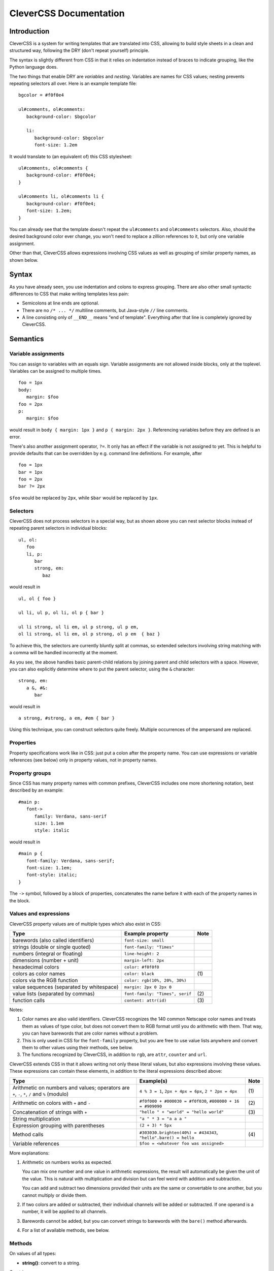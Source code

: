 =======================
CleverCSS Documentation
=======================

Introduction
------------

CleverCSS is a system for writing templates that are translated into CSS,
allowing to build style sheets in a clean and structured way, following the DRY
(don't repeat yourself) principle.

The syntax is slightly different from CSS in that it relies on indentation
instead of braces to indicate grouping, like the Python language does.

The two things that enable DRY are *variables* and *nesting*.  Variables are
names for CSS values; nesting prevents repeating selectors all over.  Here is an
example template file::

   bgcolor = #f0f0e4

   ul#comments, ol#comments:
      background-color: $bgcolor

      li:
         background-color: $bgcolor
         font-size: 1.2em

It would translate to (an equivalent of) this CSS stylesheet::

   ul#comments, ol#comments {
      background-color: #f0f0e4;
   }

   ul#comments li, ol#comments li {
      background-color: #f0f0e4;
      font-size: 1.2em;
   }

You can already see that the template doesn't repeat the ``ul#comments`` and
``ol#comments`` selectors.  Also, should the desired background color ever
change, you won't need to replace a zillion references to it, but only one
variable assignment.

Other than that, CleverCSS allows expressions involving CSS values as well as
grouping of similar property names, as shown below.


Syntax
------

As you have already seen, you use indentation and colons to express grouping.
There are also other small syntactic differences to CSS that make writing
templates less pain:

* Semicolons at line ends are optional.

* There are no ``/* ... */`` multiline comments, but Java-style ``//`` line
  comments.

* A line consisting only of ``__END__`` means "end of template".  Everything
  after that line is completely ignored by CleverCSS.


Semantics
---------

Variable assignments
~~~~~~~~~~~~~~~~~~~~

You can assign to variables with an equals sign.  Variable assignments are not
allowed inside blocks, only at the toplevel.  Variables can be assigned to
multiple times. ::

   foo = 1px
   body:
      margin: $foo
   foo = 2px
   p:
      margin: $foo

would result in ``body { margin: 1px }`` and ``p { margin: 2px }``.  Referencing
variables before they are defined is an error.

There's also another assignment operator, ``?=``.  It only has an effect if the
variable is not assigned to yet.  This is helpful to provide defaults that can
be overridden by e.g. command line definitions.  For example, after ::

   foo = 1px
   bar = 1px
   foo = 2px
   bar ?= 2px

``$foo`` would be replaced by ``2px``, while ``$bar`` would be replaced by
``1px``.


Selectors
~~~~~~~~~

CleverCSS does not process selectors in a special way, but as shown above you
can nest selector blocks instead of repeating parent selectors in individual
blocks::

   ul, ol:
      foo
      li, p:
         bar
         strong, em:
            baz

would result in ::

   ul, ol { foo }

   ul li, ul p, ol li, ol p { bar }

   ul li strong, ul li em, ul p strong, ul p em,
   ol li strong, ol li em, ol p strong, ol p em  { baz }


To achieve this, the selectors are currently bluntly split at commas, so
extended selectors involving string matching with a comma will be handled
incorrectly at the moment.

As you see, the above handles basic parent-child relations by joining parent and
child selectors with a space.  However, you can also explicitly determine where
to put the parent selector, using the ``&`` character::

   strong, em:
      a &, #&:
         bar

would result in ::

   a strong, #strong, a em, #em { bar }

Using this technique, you can construct selectors quite freely.  Multiple
occurrences of the ampersand are replaced.


Properties
~~~~~~~~~~

Property specifications work like in CSS: just put a colon after the property
name.  You can use expressions or variable references (see below) only in
property values, not in property names.


Property groups
~~~~~~~~~~~~~~~

Since CSS has many property names with common prefixes, CleverCSS includes one
more shortening notation, best described by an example::

   #main p:
      font->
         family: Verdana, sans-serif
         size: 1.1em
         style: italic
   
would result in ::

   #main p {
      font-family: Verdana, sans-serif;
      font-size: 1.1em;
      font-style: italic;
   }


The ``->`` symbol, followed by a block of properties, concatenates the name
before it with each of the property names in the block.


Values and expressions
~~~~~~~~~~~~~~~~~~~~~~

CleverCSS property values are of multiple types which also exist in CSS:

+-------------------------------------------+------------------------------------+------+
| Type                                      | Example property                   | Note |
+===========================================+====================================+======+
| barewords (also called identifiers)       | ``font-size: small``               |      |
+-------------------------------------------+------------------------------------+------+
| strings (double or single quoted)         | ``font-family: "Times"``           |      |
+-------------------------------------------+------------------------------------+------+
| numbers (integral or floating)            | ``line-height: 2``                 |      |
+-------------------------------------------+------------------------------------+------+
| dimensions (number + unit)                | ``margin-left: 2px``               |      |
+-------------------------------------------+------------------------------------+------+
| hexadecimal colors                        | ``color: #f0f0f0``                 |      |
+-------------------------------------------+------------------------------------+------+
| colors as color names                     | ``color: black``                   | \(1) |
+-------------------------------------------+------------------------------------+------+
| colors via the RGB function               | ``color: rgb(10%, 20%, 30%)``      |      |
+-------------------------------------------+------------------------------------+------+
| value sequences (separated by whitespace) | ``margin: 2px 0 2px 0``            |      |
+-------------------------------------------+------------------------------------+------+
| value lists (separated by commas)         | ``font-family: "Times", serif``    | \(2) |
+-------------------------------------------+------------------------------------+------+
| function calls                            | ``content: attr(id)``              | \(3) |
+-------------------------------------------+------------------------------------+------+

Notes:

(1)
   Color names are also valid identifiers.  CleverCSS recognizes the 140 common
   Netscape color names and treats them as values of type color, but does not
   convert them to RGB format until you do arithmetic with them.  That way, you
   can have barewords that are color names without a problem.

(2)
   This is only used in CSS for the ``font-family`` property, but you are free
   to use value lists anywhere and convert them to other values using their
   methods, see below.

(3)
   The functions recognized by CleverCSS, in addition to ``rgb``, are ``attr``,
   ``counter`` and ``url``.


CleverCSS extends CSS in that it allows writing not only these literal values,
but also expressions involving these values.  These expressions can contain
these elements, in addition to the literal expressions described above:

+-------------------------------------------+----------------------------------------+------+
| Type                                      | Example(s)                             | Note |
+===========================================+========================================+======+
| Arithmetic on numbers and values;         | ``4 % 3 = 1``, ``2px + 4px = 6px``,    | \(1) |
| operators are ``+``, ``-``, ``*``, ``/``  | ``2 * 2px = 4px``                      |      |
| and ``%`` (modulo)                        |                                        |      |
+-------------------------------------------+----------------------------------------+------+
| Arithmetic on colors with ``+`` and ``-`` | ``#f0f000 + #000030 = #f0f030``,       | \(2) |
|                                           | ``#808080 + 16 = #909090``             |      |
+-------------------------------------------+----------------------------------------+------+
| Concatenation of strings with ``+``       | ``"hello " + "world" = "hello world"`` | \(3) |
+-------------------------------------------+----------------------------------------+------+
| String multiplication                     | ``"a " * 3 = "a a a "``                |      |
+-------------------------------------------+----------------------------------------+------+
| Expression grouping with parentheses      | ``(2 + 3) * 5px``                      |      |
+-------------------------------------------+----------------------------------------+------+
| Method calls                              | ``#303030.brighten(40%) = #434343``,   | \(4) |
|                                           | ``"hello".bare() = hello``             |      |
+-------------------------------------------+----------------------------------------+------+
| Variable references                       | ``$foo = <whatever foo was assigned>`` |      |
+-------------------------------------------+----------------------------------------+------+

More explanations:

(1)
   Arithmetic on numbers works as expected.

   You can mix one number and one value in arithmetic expressions, the result
   will automatically be given the unit of the value.  This is natural with
   multiplication and division but can feel weird with addition and subtraction.

   You can add and subtract two dimensions provided their units are the same or
   convertable to one another, but you cannot multiply or divide them.

(2)
   If two colors are added or subtracted, their individual channels will be
   added or subtracted.  If one operand is a number, it will be applied to all
   channels.

(3)
   Barewords cannot be added, but you can convert strings to barewords with the
   ``bare()`` method afterwards.

(4)
   For a list of available methods, see below.


Methods
~~~~~~~

On values of all types:

* **string()**: convert to a string.

On strings:

* **bare()**: convert the string to a bareword.  It is not checked that it has the
  required format!
* **length()**: return the string's length.
* **upper()**, **lower()**: convert the string to uppercase/lowercase.
* **strip()**: return the string with all trailing and leading whitespace removed.
* **split(delim)**: return a list with substrings, split at the string *delim*.
* **eval()**: evaluate the contents as a CleverCSS expression and return the result.

On numbers and dimensions:

* **round([places])**: return the number or dimension rounded to *places* decimal
  places; *places* defaults to 0.
* **abs()**: return the absolute value.

On colors:

* **brighten([amount])**: return the color brightened by the specified amount,
  which should be a percent dimension.  *amount* defaults to 10%.
* **darken([amount])**: return the color darkened by the specified amount, which
  should be a percent dimension.  *amount* defaults to 10%.

On lists and sequences:

* **length()**: return the list or sequence's length.
* **join([delim])**: return a string consisting the items converted to strings
  and joined by *delim*, which defaults to ``", "`` for lists and ``" "`` for
  sequences.
* **list()**: return the sequence as a list, or the list unchanged.
* **seq()**: return the list as a sequence, or the sequence unchanged.


Library usage
~~~~~~~~~~~~~

Using the CleverCSS library is straightforward, just import Text.CSS.CleverCSS
and use the ``cleverCSSConvert`` function, which is defined as ::

  cleverCSSConvert :: SourceName -> String -> [(String, String)] -> Either String String

The arguments are:

* name of input (normally file name, only used for error messages)
* input template
* initial variable assignments as ``(name, value)`` pairs; the value is evaluated
  as a CleverCSS expression when used

The return value is either ``Left errormessage`` or ``Right stylesheet``.


Command-line usage
~~~~~~~~~~~~~~~~~~

CleverCSS also can be compiled as a standalone command-line program.  It can be
called with no arguments, in which case it will convert standard input to
standard output, or with file names as arguments, in which case it will convert
the files named to CSS and store them in a file with the same name, but the
extension replaced with ``.css`` (e.g., ``example.clevercss`` is converted to
``example.css``).

You can use the ``-D name=value`` command line option to assign initial
variables.  The value is evaluated as a CleverCSS expression when used.


Credits
~~~~~~~

The Haskell CleverCSS library is written by Georg Brandl <georg@python.org>.
Bug reports and suggestions are welcome!

The CleverCSS template language was initially devised and implemented in Python
by Armin Ronacher, see <http://sandbox.pocoo.org/clevercss>.

